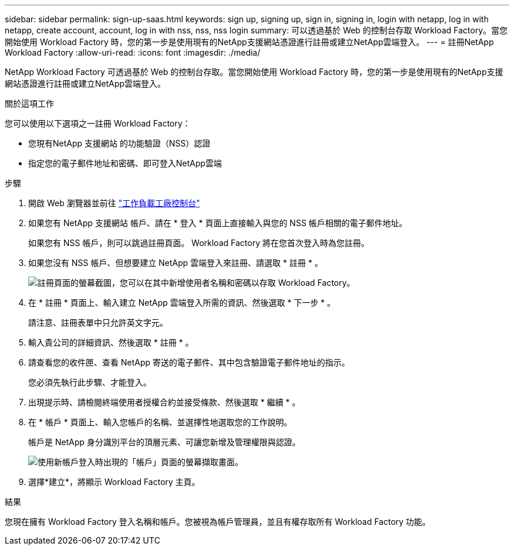 ---
sidebar: sidebar 
permalink: sign-up-saas.html 
keywords: sign up, signing up, sign in, signing in, login with netapp, log in with netapp, create account, account, log in with nss, nss, nss login 
summary: 可以透過基於 Web 的控制台存取 Workload Factory。當您開始使用 Workload Factory 時，您的第一步是使用現有的NetApp支援網站憑證進行註冊或建立NetApp雲端登入。 
---
= 註冊NetApp Workload Factory
:allow-uri-read: 
:icons: font
:imagesdir: ./media/


[role="lead"]
NetApp Workload Factory 可透過基於 Web 的控制台存取。當您開始使用 Workload Factory 時，您的第一步是使用現有的NetApp支援網站憑證進行註冊或建立NetApp雲端登入。

.關於這項工作
您可以使用以下選項之一註冊 Workload Factory：

* 您現有NetApp 支援網站 的功能驗證（NSS）認證
* 指定您的電子郵件地址和密碼、即可登入NetApp雲端


.步驟
. 開啟 Web 瀏覽器並前往 https://console.workloads.netapp.com["工作負載工廠控制台"^]
. 如果您有 NetApp 支援網站 帳戶、請在 * 登入 * 頁面上直接輸入與您的 NSS 帳戶相關的電子郵件地址。
+
如果您有 NSS 帳戶，則可以跳過註冊頁面。  Workload Factory 將在您首次登入時為您註冊。

. 如果您沒有 NSS 帳戶、但想要建立 NetApp 雲端登入來註冊、請選取 * 註冊 * 。
+
image:screenshot-sign-up1.png["註冊頁面的螢幕截圖，您可以在其中新增使用者名稱和密碼以存取 Workload Factory。"]

. 在 * 註冊 * 頁面上、輸入建立 NetApp 雲端登入所需的資訊、然後選取 * 下一步 * 。
+
請注意、註冊表單中只允許英文字元。

. 輸入貴公司的詳細資訊、然後選取 * 註冊 * 。
. 請查看您的收件匣、查看 NetApp 寄送的電子郵件、其中包含驗證電子郵件地址的指示。
+
您必須先執行此步驟、才能登入。

. 出現提示時、請檢閱終端使用者授權合約並接受條款、然後選取 * 繼續 * 。
. 在 * 帳戶 * 頁面上、輸入您帳戶的名稱、並選擇性地選取您的工作說明。
+
帳戶是 NetApp 身分識別平台的頂層元素、可讓您新增及管理權限與認證。

+
image:screenshot-account-selection.png["使用新帳戶登入時出現的「帳戶」頁面的螢幕擷取畫面。"]

. 選擇*建立*，將顯示 Workload Factory 主頁。


.結果
您現在擁有 Workload Factory 登入名稱和帳戶。您被視為帳戶管理員，並且有權存取所有 Workload Factory 功能。
